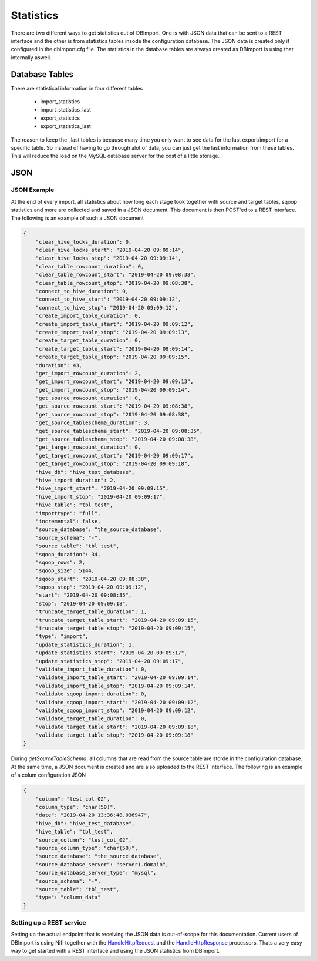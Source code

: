 Statistics
==========

There are two different ways to get statistics out of DBImport. One is with JSON data that can be sent to a REST interface and the other is from statistics tables insode the configuration database. The JSON data is created only if configured in the dbimport.cfg file. The statistics in the database tables are always created as DBImport is using that internally aswell.

Database Tables
^^^^^^^^^^^^^^^

There are statistical information in four different tables

  - import_statistics
  - import_statistics_last
  - export_statistics
  - export_statistics_last

The reason to keep the _last tables is because many time you only want to see data for the last export/import for a specific table. So instead of having to go through alot of data, you can just get the last information from these tables. This will reduce the load on the MySQL database server for the cost of a little storage. 

JSON
^^^^

JSON Example
------------

At the end of every import, all statistics about how long each stage took together with source and target tables, sqoop statistics and more are collected and saved in a JSON document. This document is then POST'ed to a REST interface. The following is an example of such a JSON document

.. code-block:: json

    {
        "clear_hive_locks_duration": 0,
        "clear_hive_locks_start": "2019-04-20 09:09:14",
        "clear_hive_locks_stop": "2019-04-20 09:09:14",
        "clear_table_rowcount_duration": 0,
        "clear_table_rowcount_start": "2019-04-20 09:08:38",
        "clear_table_rowcount_stop": "2019-04-20 09:08:38",
        "connect_to_hive_duration": 0,
        "connect_to_hive_start": "2019-04-20 09:09:12",
        "connect_to_hive_stop": "2019-04-20 09:09:12",
        "create_import_table_duration": 0,
        "create_import_table_start": "2019-04-20 09:09:12",
        "create_import_table_stop": "2019-04-20 09:09:13",
        "create_target_table_duration": 0,
        "create_target_table_start": "2019-04-20 09:09:14",
        "create_target_table_stop": "2019-04-20 09:09:15",
        "duration": 43,
        "get_import_rowcount_duration": 2,
        "get_import_rowcount_start": "2019-04-20 09:09:13",
        "get_import_rowcount_stop": "2019-04-20 09:09:14",
        "get_source_rowcount_duration": 0,
        "get_source_rowcount_start": "2019-04-20 09:08:38",
        "get_source_rowcount_stop": "2019-04-20 09:08:38",
        "get_source_tableschema_duration": 3,
        "get_source_tableschema_start": "2019-04-20 09:08:35",
        "get_source_tableschema_stop": "2019-04-20 09:08:38",
        "get_target_rowcount_duration": 0,
        "get_target_rowcount_start": "2019-04-20 09:09:17",
        "get_target_rowcount_stop": "2019-04-20 09:09:18",
        "hive_db": "hive_test_database",
        "hive_import_duration": 2,
        "hive_import_start": "2019-04-20 09:09:15",
        "hive_import_stop": "2019-04-20 09:09:17",
        "hive_table": "tbl_test",
        "importtype": "full",
        "incremental": false,
        "source_database": "the_source_database",
        "source_schema": "-",
        "source_table": "tbl_test",
        "sqoop_duration": 34,
        "sqoop_rows": 2,
        "sqoop_size": 5144,
        "sqoop_start": "2019-04-20 09:08:38",
        "sqoop_stop": "2019-04-20 09:09:12",
        "start": "2019-04-20 09:08:35",
        "stop": "2019-04-20 09:09:18",
        "truncate_target_table_duration": 1,
        "truncate_target_table_start": "2019-04-20 09:09:15",
        "truncate_target_table_stop": "2019-04-20 09:09:15",
        "type": "import",
        "update_statistics_duration": 1,
        "update_statistics_start": "2019-04-20 09:09:17",
        "update_statistics_stop": "2019-04-20 09:09:17",
        "validate_import_table_duration": 0,
        "validate_import_table_start": "2019-04-20 09:09:14",
        "validate_import_table_stop": "2019-04-20 09:09:14",
        "validate_sqoop_import_duration": 0,
        "validate_sqoop_import_start": "2019-04-20 09:09:12",
        "validate_sqoop_import_stop": "2019-04-20 09:09:12",
        "validate_target_table_duration": 0,
        "validate_target_table_start": "2019-04-20 09:09:18",
        "validate_target_table_stop": "2019-04-20 09:09:18"
    }

During *getSourceTableSchema*, all columns that are read from the source table are storde in the configuration database. At the same time, a JSON document is created and are also uploaded to the REST interface. The following is an example of a colum configuration JSON

.. code-block:: json

    {
        "column": "test_col_02",
        "column_type": "char(50)",
        "date": "2019-04-20 13:36:48.036947",
        "hive_db": "hive_test_database",
        "hive_table": "tbl_test",
        "source_column": "test_col_02",
        "source_column_type": "char(50)",
        "source_database": "the_source_database",
        "source_database_server": "server1.domain",
        "source_database_server_type": "mysql",
        "source_schema": "-",
        "source_table": "tbl_test",
        "type": "column_data"
    }

Setting up a REST service
-------------------------

Setting up the actual endpoint that is receiving the JSON data is out-of-scope for this documentation. Current users of DBImport is using Nifi together with the `HandleHttpRequest <https://nifi.apache.org/docs/nifi-docs/components/org.apache.nifi/nifi-standard-nar/1.9.2/org.apache.nifi.processors.standard.HandleHttpRequest/>`_ and the `HandleHttpResponse <https://nifi.apache.org/docs/nifi-docs/components/org.apache.nifi/nifi-standard-nar/1.9.2/org.apache.nifi.processors.standard.HandleHttpResponse/>`_ processors. Thats a very easy way to get started with a REST interface and using the JSON statistics from DBImport.
